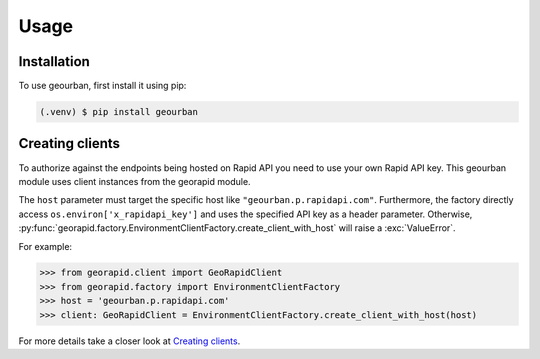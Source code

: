 Usage
=====

.. _installation:

Installation
------------

To use geourban, first install it using pip:

.. code-block:: console

   (.venv) $ pip install geourban

Creating clients
----------------
To authorize against the endpoints being hosted on Rapid API you need to use your own Rapid API key.
This geourban module uses client instances from the georapid module.

The ``host`` parameter must target the specific host like ``"geourban.p.rapidapi.com"``.
Furthermore, the factory directly access ``os.environ['x_rapidapi_key']`` and uses the specified API key as a header parameter.
Otherwise, :py:func:`georapid.factory.EnvironmentClientFactory.create_client_with_host` will raise a :exc:`ValueError`.

For example:

>>> from georapid.client import GeoRapidClient
>>> from georapid.factory import EnvironmentClientFactory
>>> host = 'geourban.p.rapidapi.com'
>>> client: GeoRapidClient = EnvironmentClientFactory.create_client_with_host(host)

For more details take a closer look at `Creating clients <https://georapid.readthedocs.io/en/latest/usage.html#creating-clients>`__.
